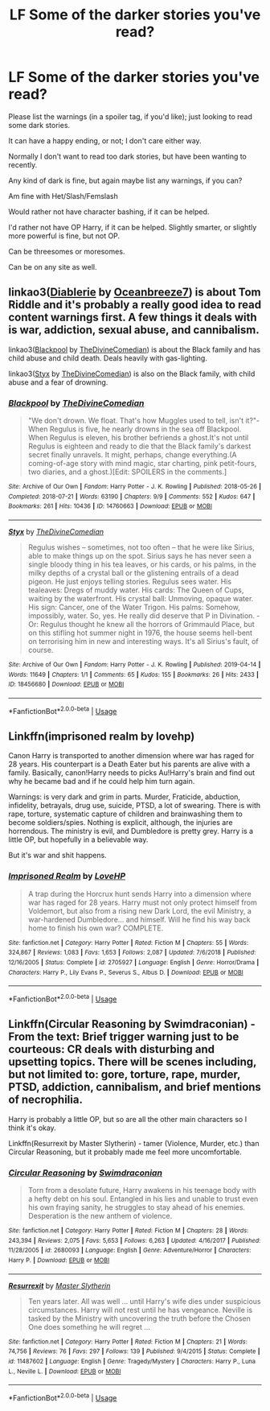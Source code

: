 #+TITLE: LF Some of the darker stories you've read?

* LF Some of the darker stories you've read?
:PROPERTIES:
:Author: SnarkyAndProud
:Score: 4
:DateUnix: 1578373813.0
:DateShort: 2020-Jan-07
:FlairText: Request
:END:
Please list the warnings (in a spoiler tag, if you'd like); just looking to read some dark stories.

It can have a happy ending, or not; I don't care either way.

Normally I don't want to read too dark stories, but have been wanting to recently.

Any kind of dark is fine, but again maybe list any warnings, if you can?

Am fine with Het/Slash/Femslash

Would rather not have character bashing, if it can be helped.

I'd rather not have OP Harry, if it can be helped. Slightly smarter, or slightly more powerful is fine, but not OP.

Can be threesomes or moresomes.

Can be on any site as well.


** linkao3([[https://archiveofourown.org/works/16697380][Diablerie]] by [[https://archiveofourown.org/users/Oceanbreeze7/pseuds/Oceanbreeze7][Oceanbreeze7]]) is about Tom Riddle and it's probably a really good idea to read content warnings first. A few things it deals with is war, addiction, sexual abuse, and cannibalism.

linkao3([[https://archiveofourown.org/works/14760663][Blackpool]] by [[https://archiveofourown.org/users/TheDivineComedian/pseuds/TheDivineComedian][TheDivineComedian]]) is about the Black family and has child abuse and child death. Deals heavily with gas-lighting.

linkao3([[https://archiveofourown.org/works/18456680][Styx]] by [[https://archiveofourown.org/users/TheDivineComedian/pseuds/TheDivineComedian][TheDivineComedian]]) is also on the Black family, with child abuse and a fear of drowning.
:PROPERTIES:
:Author: AgathaJames
:Score: 3
:DateUnix: 1578445838.0
:DateShort: 2020-Jan-08
:END:

*** [[https://archiveofourown.org/works/14760663][*/Blackpool/*]] by [[https://www.archiveofourown.org/users/TheDivineComedian/pseuds/TheDivineComedian][/TheDivineComedian/]]

#+begin_quote
  "We don't drown. We float. That's how Muggles used to tell, isn't it?"-When Regulus is five, he nearly drowns in the sea off Blackpool. When Regulus is eleven, his brother befriends a ghost.It's not until Regulus is eighteen and ready to die that the Black family's darkest secret finally unravels. It might, perhaps, change everything.(A coming-of-age story with mind magic, star charting, pink petit-fours, two diaries, and a ghost.)[Edit: SPOILERS in the comments.]
#+end_quote

^{/Site/:} ^{Archive} ^{of} ^{Our} ^{Own} ^{*|*} ^{/Fandom/:} ^{Harry} ^{Potter} ^{-} ^{J.} ^{K.} ^{Rowling} ^{*|*} ^{/Published/:} ^{2018-05-26} ^{*|*} ^{/Completed/:} ^{2018-07-21} ^{*|*} ^{/Words/:} ^{63190} ^{*|*} ^{/Chapters/:} ^{9/9} ^{*|*} ^{/Comments/:} ^{552} ^{*|*} ^{/Kudos/:} ^{647} ^{*|*} ^{/Bookmarks/:} ^{261} ^{*|*} ^{/Hits/:} ^{10436} ^{*|*} ^{/ID/:} ^{14760663} ^{*|*} ^{/Download/:} ^{[[https://archiveofourown.org/downloads/14760663/Blackpool.epub?updated_at=1573964468][EPUB]]} ^{or} ^{[[https://archiveofourown.org/downloads/14760663/Blackpool.mobi?updated_at=1573964468][MOBI]]}

--------------

[[https://archiveofourown.org/works/18456680][*/Styx/*]] by [[https://www.archiveofourown.org/users/TheDivineComedian/pseuds/TheDivineComedian][/TheDivineComedian/]]

#+begin_quote
  Regulus wishes -- sometimes, not too often -- that he were like Sirius, able to make things up on the spot. Sirius says he has never seen a single bloody thing in his tea leaves, or his cards, or his palms, in the milky depths of a crystal ball or the glistening entrails of a dead pigeon. He just enjoys telling stories. Regulus sees water. His tealeaves: Dregs of muddy water. His cards: The Queen of Cups, waiting by the waterfront. His crystal ball: Unmoving, opaque water. His sign: Cancer, one of the Water Trigon. His palms: Somehow, impossibly, water. So, yes. He really did deserve that P in Divination. - Or: Regulus thought he knew all the horrors of Grimmauld Place, but on this stifling hot summer night in 1976, the house seems hell-bent on terrorising him in new and interesting ways. It's all Sirius's fault, of course.
#+end_quote

^{/Site/:} ^{Archive} ^{of} ^{Our} ^{Own} ^{*|*} ^{/Fandom/:} ^{Harry} ^{Potter} ^{-} ^{J.} ^{K.} ^{Rowling} ^{*|*} ^{/Published/:} ^{2019-04-14} ^{*|*} ^{/Words/:} ^{11649} ^{*|*} ^{/Chapters/:} ^{1/1} ^{*|*} ^{/Comments/:} ^{65} ^{*|*} ^{/Kudos/:} ^{155} ^{*|*} ^{/Bookmarks/:} ^{26} ^{*|*} ^{/Hits/:} ^{2433} ^{*|*} ^{/ID/:} ^{18456680} ^{*|*} ^{/Download/:} ^{[[https://archiveofourown.org/downloads/18456680/Styx.epub?updated_at=1555246773][EPUB]]} ^{or} ^{[[https://archiveofourown.org/downloads/18456680/Styx.mobi?updated_at=1555246773][MOBI]]}

--------------

*FanfictionBot*^{2.0.0-beta} | [[https://github.com/tusing/reddit-ffn-bot/wiki/Usage][Usage]]
:PROPERTIES:
:Author: FanfictionBot
:Score: 1
:DateUnix: 1578445865.0
:DateShort: 2020-Jan-08
:END:


** Linkffn(imprisoned realm by lovehp)

Canon Harry is transported to another dimension where war has raged for 28 years. His counterpart is a Death Eater but his parents are alive with a family. Basically, canon!Harry needs to picks Au!Harry's brain and find out why he became bad and if he could help him turn again.

Warnings: is very dark and grim in parts. Murder, Fraticide, abduction, infidelity, betrayals, drug use, suicide, PTSD, a lot of swearing. There is with rape, torture, systematic capture of children and brainwashing them to become soldiers/spies. Nothing is explicit, although, the injuries are horrendous. The ministry is evil, and Dumbledore is pretty grey. Harry is a little OP, but hopefully in a believable way.

But it's war and shit happens.
:PROPERTIES:
:Author: ello_arry
:Score: 2
:DateUnix: 1578379878.0
:DateShort: 2020-Jan-07
:END:

*** [[https://www.fanfiction.net/s/2705927/1/][*/Imprisoned Realm/*]] by [[https://www.fanfiction.net/u/245967/LoveHP][/LoveHP/]]

#+begin_quote
  A trap during the Horcrux hunt sends Harry into a dimension where war has raged for 28 years. Harry must not only protect himself from Voldemort, but also from a rising new Dark Lord, the evil Ministry, a war-hardened Dumbledore... and himself. Will he find his way back home to finish his own war? COMPLETE.
#+end_quote

^{/Site/:} ^{fanfiction.net} ^{*|*} ^{/Category/:} ^{Harry} ^{Potter} ^{*|*} ^{/Rated/:} ^{Fiction} ^{M} ^{*|*} ^{/Chapters/:} ^{55} ^{*|*} ^{/Words/:} ^{324,867} ^{*|*} ^{/Reviews/:} ^{1,083} ^{*|*} ^{/Favs/:} ^{1,653} ^{*|*} ^{/Follows/:} ^{2,087} ^{*|*} ^{/Updated/:} ^{7/6/2018} ^{*|*} ^{/Published/:} ^{12/16/2005} ^{*|*} ^{/Status/:} ^{Complete} ^{*|*} ^{/id/:} ^{2705927} ^{*|*} ^{/Language/:} ^{English} ^{*|*} ^{/Genre/:} ^{Horror/Drama} ^{*|*} ^{/Characters/:} ^{Harry} ^{P.,} ^{Lily} ^{Evans} ^{P.,} ^{Severus} ^{S.,} ^{Albus} ^{D.} ^{*|*} ^{/Download/:} ^{[[http://www.ff2ebook.com/old/ffn-bot/index.php?id=2705927&source=ff&filetype=epub][EPUB]]} ^{or} ^{[[http://www.ff2ebook.com/old/ffn-bot/index.php?id=2705927&source=ff&filetype=mobi][MOBI]]}

--------------

*FanfictionBot*^{2.0.0-beta} | [[https://github.com/tusing/reddit-ffn-bot/wiki/Usage][Usage]]
:PROPERTIES:
:Author: FanfictionBot
:Score: 1
:DateUnix: 1578379891.0
:DateShort: 2020-Jan-07
:END:


** Linkffn(Circular Reasoning by Swimdraconian) - From the text: Brief trigger warning just to be courteous: CR deals with disturbing and upsetting topics. There will be scenes including, but not limited to: gore, torture, rape, murder, PTSD, addiction, cannibalism, and brief mentions of necrophilia.

Harry is probably a little OP, but so are all the other main characters so I think it's okay.

Linkffn(Resurrexit by Master Slytherin) - tamer (Violence, Murder, etc.) than Circular Reasoning, but it probably made me feel more uncomfortable.
:PROPERTIES:
:Author: blandge
:Score: 1
:DateUnix: 1578374995.0
:DateShort: 2020-Jan-07
:END:

*** [[https://www.fanfiction.net/s/2680093/1/][*/Circular Reasoning/*]] by [[https://www.fanfiction.net/u/513750/Swimdraconian][/Swimdraconian/]]

#+begin_quote
  Torn from a desolate future, Harry awakens in his teenage body with a hefty debt on his soul. Entangled in his lies and unable to trust even his own fraying sanity, he struggles to stay ahead of his enemies. Desperation is the new anthem of violence.
#+end_quote

^{/Site/:} ^{fanfiction.net} ^{*|*} ^{/Category/:} ^{Harry} ^{Potter} ^{*|*} ^{/Rated/:} ^{Fiction} ^{M} ^{*|*} ^{/Chapters/:} ^{28} ^{*|*} ^{/Words/:} ^{243,394} ^{*|*} ^{/Reviews/:} ^{2,075} ^{*|*} ^{/Favs/:} ^{5,653} ^{*|*} ^{/Follows/:} ^{6,263} ^{*|*} ^{/Updated/:} ^{4/16/2017} ^{*|*} ^{/Published/:} ^{11/28/2005} ^{*|*} ^{/id/:} ^{2680093} ^{*|*} ^{/Language/:} ^{English} ^{*|*} ^{/Genre/:} ^{Adventure/Horror} ^{*|*} ^{/Characters/:} ^{Harry} ^{P.} ^{*|*} ^{/Download/:} ^{[[http://www.ff2ebook.com/old/ffn-bot/index.php?id=2680093&source=ff&filetype=epub][EPUB]]} ^{or} ^{[[http://www.ff2ebook.com/old/ffn-bot/index.php?id=2680093&source=ff&filetype=mobi][MOBI]]}

--------------

[[https://www.fanfiction.net/s/11487602/1/][*/Resurrexit/*]] by [[https://www.fanfiction.net/u/471812/Master-Slytherin][/Master Slytherin/]]

#+begin_quote
  Ten years later. All was well ... until Harry's wife dies under suspicious circumstances. Harry will not rest until he has vengeance. Neville is tasked by the Ministry with uncovering the truth before the Chosen One does something he will regret ...
#+end_quote

^{/Site/:} ^{fanfiction.net} ^{*|*} ^{/Category/:} ^{Harry} ^{Potter} ^{*|*} ^{/Rated/:} ^{Fiction} ^{M} ^{*|*} ^{/Chapters/:} ^{21} ^{*|*} ^{/Words/:} ^{74,756} ^{*|*} ^{/Reviews/:} ^{76} ^{*|*} ^{/Favs/:} ^{297} ^{*|*} ^{/Follows/:} ^{139} ^{*|*} ^{/Published/:} ^{9/4/2015} ^{*|*} ^{/Status/:} ^{Complete} ^{*|*} ^{/id/:} ^{11487602} ^{*|*} ^{/Language/:} ^{English} ^{*|*} ^{/Genre/:} ^{Tragedy/Mystery} ^{*|*} ^{/Characters/:} ^{Harry} ^{P.,} ^{Luna} ^{L.,} ^{Neville} ^{L.} ^{*|*} ^{/Download/:} ^{[[http://www.ff2ebook.com/old/ffn-bot/index.php?id=11487602&source=ff&filetype=epub][EPUB]]} ^{or} ^{[[http://www.ff2ebook.com/old/ffn-bot/index.php?id=11487602&source=ff&filetype=mobi][MOBI]]}

--------------

*FanfictionBot*^{2.0.0-beta} | [[https://github.com/tusing/reddit-ffn-bot/wiki/Usage][Usage]]
:PROPERTIES:
:Author: FanfictionBot
:Score: 1
:DateUnix: 1578375008.0
:DateShort: 2020-Jan-07
:END:
